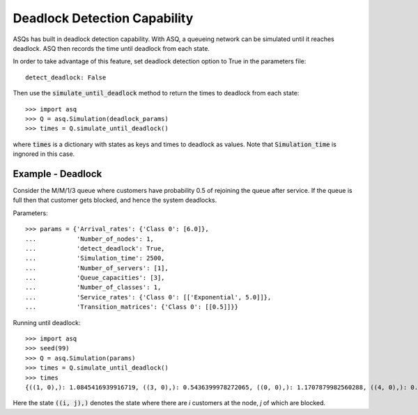 .. _deadlock-detection:

=============================
Deadlock Detection Capability
=============================

ASQs has built in deadlock detection capability. With ASQ, a queueing network can be simulated until it reaches deadlock. ASQ then records the time until deadlock from each state.

In order to take advantage of this feature, set deadlock detection option to True in the parameters file::

    detect_deadlock: False

Then use the :code:`simulate_until_deadlock` method to return the times to deadlock from each state::

   >>> import asq
   >>> Q = asq.Simulation(deadlock_params)
   >>> times = Q.simulate_until_deadlock()

where :code:`times` is a dictionary with states as keys and times to deadlock as values. Note that :code:`Simulation_time` is ingnored in this case.



------------------
Example - Deadlock
------------------

Consider the M/M/1/3 queue where customers have probability 0.5 of rejoining the queue after service. If the queue is full then that customer gets blocked, and hence the system deadlocks.

Parameters::

    >>> params = {'Arrival_rates': {'Class 0': [6.0]},
    ...           'Number_of_nodes': 1,
    ...           'detect_deadlock': True,
    ...           'Simulation_time': 2500,
    ...           'Number_of_servers': [1],
    ...           'Queue_capacities': [3],
    ...           'Number_of_classes': 1,
    ...           'Service_rates': {'Class 0': [['Exponential', 5.0]]},
    ...           'Transition_matrices': {'Class 0': [[0.5]]}}

Running until deadlock::

    >>> import asq
    >>> seed(99)
    >>> Q = asq.Simulation(params)
    >>> times = Q.simulate_until_deadlock()
    >>> times
    {((1, 0),): 1.0845416939916719, ((3, 0),): 0.5436399978272065, ((0, 0),): 1.1707879982560288, ((4, 0),): 0.15650986183172932, ((3, 1),): 0.0, ((2, 0),): 1.0517097907100657}

Here the state :code:`((i, j),)` denotes the state where there are `i` customers at the node, `j` of which are blocked. 